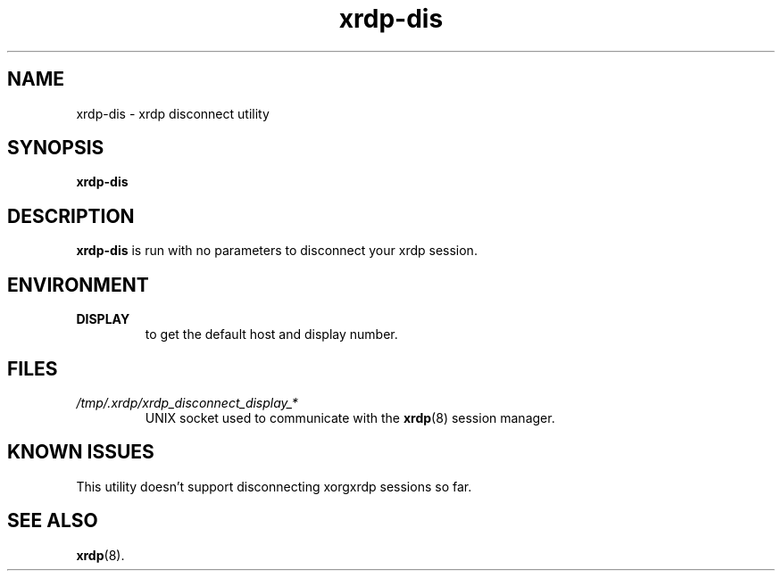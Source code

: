.TH "xrdp-dis" "1" "0.9.0" "xrdp team"
.SH NAME
xrdp\-dis \- xrdp disconnect utility

.SH SYNOPSIS
.B xrdp\-dis

.SH DESCRIPTION
.PP
\fBxrdp\-dis\fP is run with no parameters to disconnect your xrdp session.

.SH ENVIRONMENT
.TP
.B DISPLAY
to get the default host and display number.

.SH FILES
.TP
.I /tmp/.xrdp/xrdp_disconnect_display_*
UNIX socket used to communicate with the \fBxrdp\fP(8) session manager.

.SH KNOWN ISSUES
.TP
This utility doesn't support disconnecting xorgxrdp sessions so far.

.SH SEE ALSO
.BR xrdp (8).
